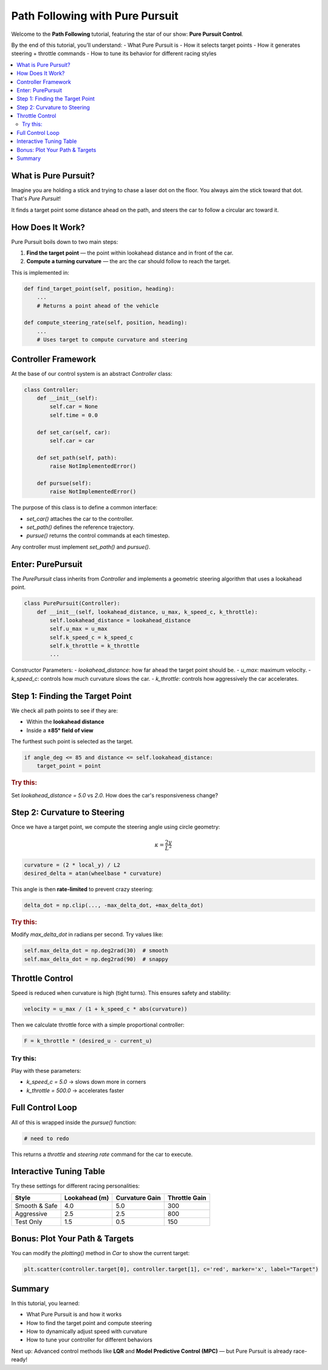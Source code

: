 Path Following with Pure Pursuit
================================

Welcome to the **Path Following** tutorial, featuring the star of our show: **Pure Pursuit Control**.

By the end of this tutorial, you’ll understand:
- What Pure Pursuit is
- How it selects target points
- How it generates steering + throttle commands
- How to tune its behavior for different racing styles

.. contents::
   :local:
   :depth: 2

What is Pure Pursuit?
------------------------

Imagine you are holding a stick and trying to chase a laser dot on the floor. You always aim the stick toward that dot. That's *Pure Pursuit*!

It finds a target point some distance ahead on the path, and steers the car to follow a circular arc toward it.

How Does It Work?
--------------------

Pure Pursuit boils down to two main steps:

#. **Find the target point** — the point within lookahead distance and in front of the car.
#. **Compute a turning curvature** — the arc the car should follow to reach the target.

This is implemented in:

.. code-block:: python

   def find_target_point(self, position, heading):
       ...
       # Returns a point ahead of the vehicle

   def compute_steering_rate(self, position, heading):
       ...
       # Uses target to compute curvature and steering

Controller Framework
------------------------

At the base of our control system is an abstract `Controller` class:

.. code-block:: python

   class Controller:
       def __init__(self):
           self.car = None
           self.time = 0.0

       def set_car(self, car):
           self.car = car

       def set_path(self, path):
           raise NotImplementedError()

       def pursue(self):
           raise NotImplementedError()

The purpose of this class is to define a common interface:

- `set_car()` attaches the car to the controller.
- `set_path()` defines the reference trajectory.
- `pursue()` returns the control commands at each timestep.

Any controller must implement `set_path()` and `pursue()`.

Enter: PurePursuit
----------------------

The `PurePursuit` class inherits from `Controller` and implements a geometric steering algorithm that uses a lookahead point.

.. code-block:: python

   class PurePursuit(Controller):
       def __init__(self, lookahead_distance, u_max, k_speed_c, k_throttle):
           self.lookahead_distance = lookahead_distance
           self.u_max = u_max
           self.k_speed_c = k_speed_c
           self.k_throttle = k_throttle
           ...

Constructor Parameters:
- `lookahead_distance`: how far ahead the target point should be.
- `u_max`: maximum velocity.
- `k_speed_c`: controls how much curvature slows the car.
- `k_throttle`: controls how aggressively the car accelerates.

Step 1: Finding the Target Point
-----------------------------------

We check all path points to see if they are:

- Within the **lookahead distance**
- Inside a **±85° field of view**

The furthest such point is selected as the target.

.. code-block:: python

   if angle_deg <= 85 and distance <= self.lookahead_distance:
       target_point = point

.. rubric:: Try this:

Set `lookahead_distance = 5.0` vs `2.0`. How does the car's responsiveness change?

Step 2: Curvature to Steering
--------------------------------

Once we have a target point, we compute the steering angle using circle geometry:

.. math::

   \kappa = \frac{2y}{L^2}

.. code-block:: python

   curvature = (2 * local_y) / L2
   desired_delta = atan(wheelbase * curvature)

This angle is then **rate-limited** to prevent crazy steering:

.. code-block:: python

   delta_dot = np.clip(..., -max_delta_dot, +max_delta_dot)

.. rubric:: Try this:

Modify `max_delta_dot` in radians per second. Try values like:

.. code-block:: python

   self.max_delta_dot = np.deg2rad(30)  # smooth
   self.max_delta_dot = np.deg2rad(90)  # snappy

Throttle Control
-------------------

Speed is reduced when curvature is high (tight turns). This ensures safety and stability:

.. code-block:: python

   velocity = u_max / (1 + k_speed_c * abs(curvature))

Then we calculate throttle force with a simple proportional controller:

.. code-block:: python

   F = k_throttle * (desired_u - current_u)

Try this:
^^^^^^^^^^

Play with these parameters:

- `k_speed_c = 5.0` → slows down more in corners
- `k_throttle = 500.0` → accelerates faster

Full Control Loop
--------------------

All of this is wrapped inside the `pursue()` function:

.. code-block:: python

   # need to redo

This returns a `throttle` and `steering rate` command for the car to execute.

Interactive Tuning Table
----------------------------

Try these settings for different racing personalities:

+----------------+-------------------+------------------+-------------------+
| Style          | Lookahead (m)     | Curvature Gain   | Throttle Gain     |
+================+===================+==================+===================+
| Smooth & Safe  | 4.0               | 5.0              | 300               |
+----------------+-------------------+------------------+-------------------+
| Aggressive     | 2.5               | 2.5              | 800               |
+----------------+-------------------+------------------+-------------------+
| Test Only      | 1.5               | 0.5              | 150               |
+----------------+-------------------+------------------+-------------------+

Bonus: Plot Your Path & Targets
----------------------------------

You can modify the `plotting()` method in `Car` to show the current target:

.. code-block:: python

   plt.scatter(controller.target[0], controller.target[1], c='red', marker='x', label="Target")

Summary
----------

In this tutorial, you learned:

- What Pure Pursuit is and how it works  
- How to find the target point and compute steering  
- How to dynamically adjust speed with curvature  
- How to tune your controller for different behaviors

Next up: Advanced control methods like **LQR** and **Model Predictive Control (MPC)** — but Pure Pursuit is already race-ready!
